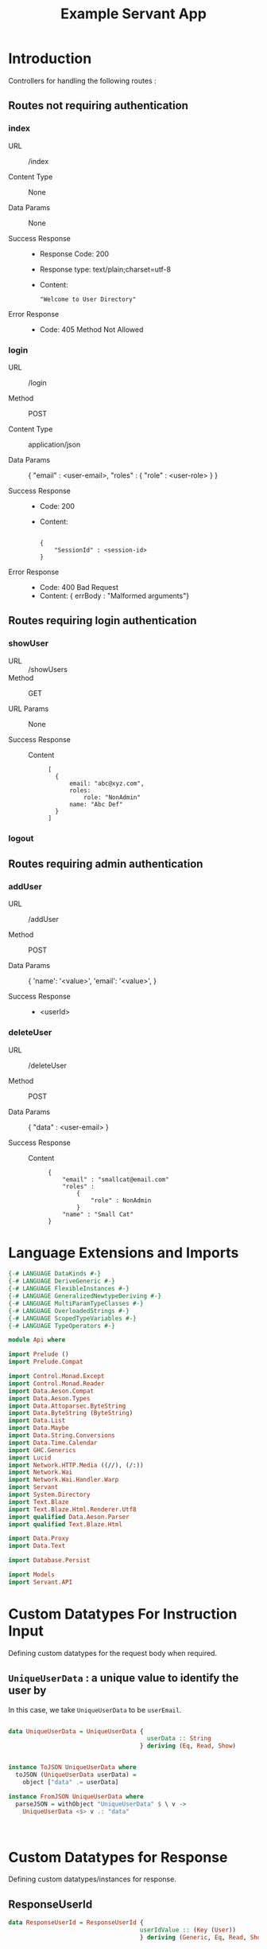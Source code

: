 #+TITLE: Example Servant App


* Introduction

Controllers for handling the following routes :

** Routes not requiring authentication


*** index

   - URL :: /index

   - Content Type :: None

   - Data Params :: None

   - Success Response ::
        
        + Response Code: 200
        + Response type: text/plain;charset=utf-8
        + Content:

          #+BEGIN_EXAMPLE
"Welcome to User Directory"
          #+END_EXAMPLE

   - Error Response ::

        + Code: 405 Method Not Allowed

*** login


   - URL :: /login
            
   - Method :: POST

   - Content Type :: application/json

   - Data Params :: 
       {
         "email" : <user-email>,
         "roles" :
           {
             "role" : <user-role>
           }
       }

   - Success Response ::
     + Code: 200
     + Content: 

       #+BEGIN_EXAMPLE

    {
        "SessionId" : <session-id>
    }
       #+END_EXAMPLE

   - Error Response ::

     + Code: 400 Bad Request
     + Content: 
       { errBody : "Malformed arguments"}

** Routes requiring login authentication

*** showUser


  - URL :: /showUsers
  - Method :: GET

  - URL Params ::  None
       
  - Success Response ::
   
    + Content ::
      #+BEGIN_EXAMPLE
  [
	{
        email: "abc@xyz.com",
        roles:
            role: "NonAdmin"
        name: "Abc Def"
    }
  ]  
      #+END_EXAMPLE

*** logout
** Routes requiring admin authentication
*** addUser

   - URL :: /addUser

   - Method :: POST

   - Data Params ::
     {
      'name': '<value>',
      'email': '<value>',
     }

   - Success Response ::
     + <userId>

*** deleteUser

   - URL :: /deleteUser

   - Method :: POST

   - Data Params ::
     {
       "data" : <user-email>
     }

   - Success Response ::
        
        + Content ::
          
          #+BEGIN_EXAMPLE
{
    "email" : "smallcat@email.com"
    "roles" :
        {
            "role" : NonAdmin
        }
    "name" : "Small Cat"
}
          #+END_EXAMPLE

* Language Extensions and Imports 

#+NAME: extns_and_imports
#+BEGIN_SRC haskell 
{-# LANGUAGE DataKinds #-}
{-# LANGUAGE DeriveGeneric #-}
{-# LANGUAGE FlexibleInstances #-}
{-# LANGUAGE GeneralizedNewtypeDeriving #-}
{-# LANGUAGE MultiParamTypeClasses #-}
{-# LANGUAGE OverloadedStrings #-}
{-# LANGUAGE ScopedTypeVariables #-}
{-# LANGUAGE TypeOperators #-}

module Api where

import Prelude ()
import Prelude.Compat

import Control.Monad.Except
import Control.Monad.Reader
import Data.Aeson.Compat
import Data.Aeson.Types
import Data.Attoparsec.ByteString
import Data.ByteString (ByteString)
import Data.List
import Data.Maybe
import Data.String.Conversions
import Data.Time.Calendar
import GHC.Generics
import Lucid
import Network.HTTP.Media ((//), (/:))
import Network.Wai
import Network.Wai.Handler.Warp
import Servant
import System.Directory
import Text.Blaze
import Text.Blaze.Html.Renderer.Utf8
import qualified Data.Aeson.Parser
import qualified Text.Blaze.Html

import Data.Proxy
import Data.Text

import Database.Persist

import Models
import Servant.API
#+END_SRC

* Custom Datatypes For Instruction Input
  
Defining custom datatypes for the request body when required.

** =UniqueUserData= : a unique value to identify the user by

In this case, we take =UniqueUserData= to be =userEmail=.

#+NAME: unique_user_data
#+BEGIN_SRC haskell

data UniqueUserData = UniqueUserData {
                                       userData :: String
                                     } deriving (Eq, Read, Show)


instance ToJSON UniqueUserData where
  toJSON (UniqueUserData userData) =
    object ["data" .= userData]

instance FromJSON UniqueUserData where
  parseJSON = withObject "UniqueUserData" $ \ v ->
    UniqueUserData <$> v .: "data"



#+END_SRC

* Custom Datatypes for Response

Defining custom datatypes/instances for response.

** ResponseUserId

#+NAME: response_user_id
#+BEGIN_SRC haskell
data ResponseUserId = ResponseUserId {
                                     userIdValue :: (Key (User))
                                     } deriving (Generic, Eq, Read, Show)


                      

#+END_SRC
** ResponseSessionId

#+NAME: response_session_id
#+BEGIN_SRC haskell
data ResponseSessionId = ResponseSessionId {
                                     sessionIdValue :: (Key (Session))
                                     } deriving (Generic, Eq, Read, Show)


#+END_SRC
* API 

** Routes not requiring authentication

#+NAME: nonsecure_routes
#+BEGIN_SRC haskell
type NonSecureRoutes = "index" :> Get '[PlainText] Text
                     :<|> "login" :> ReqBody '[JSON] Session :> Post '[JSON] (Maybe (Key (Session)))
#+END_SRC
** Routes requiring authentication

#+NAME: secure_routes
#+BEGIN_SRC haskell
 
type SecureRoutes = Header "Cookie" String
                 (
                  "showUsers" :> Get '[JSON] [User]
             :<|> "addUser" :> ReqBody '[JSON] User :> Post '[JSON] (Maybe (Key User))
             :<|> "deleteUser" :> ReqBody '[JSON] UniqueUserData :> Post '[JSON] (Maybe (User))
             :<|> "logout" :> ReqBody '[JSON] Session :> Post '[JSON] (Maybe (Session))
                 )
             
#+END_SRC
** Combined API

#+NAME: combined_api
#+BEGIN_SRC haskell
type UserAPI = "index" :> Get '[PlainText] Text
          :<|> "login" :> ReqBody '[JSON] Session :> Post '[JSON] (Maybe (ResponseSessionId))
          :<|> Header "Cookie" String :> "showUsers" :> Get '[JSON] [User]
          :<|> Header "Cookie" String :> "addUser" :> ReqBody '[JSON] User :> Post '[JSON] (Maybe (ResponseUserId))
          :<|> Header "Cookie" String :> "deleteUser" :> ReqBody '[JSON] UniqueUserData :> Post '[JSON] (Maybe (User))
          :<|> Header "Cookie" String :> "logout" :> ReqBody '[JSON] Session :> Post '[JSON] (Maybe (Session))
                 

#+END_SRC

* Tangling

#+BEGIN_SRC haskell :eval no :noweb yes :tangle Api.hs
<<extns_and_imports>>
<<unique_user_data>>
<<response_user_id>>
<<response_session_id>>
<<combined_api>>
#+END_SRC
